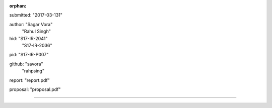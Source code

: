 :orphan:

submitted: "2017-03-131"

author: "Sagar Vora"
        "Rahul Singh"

hid: "S17-IR-2041"
     "S17-IR-2036"

pid: "S17-IR-P007"

github: "savora"
        "rahpsing"

report: "report.pdf"

proposal: "proposal.pdf"

--------------------------------------------------------------------------------
